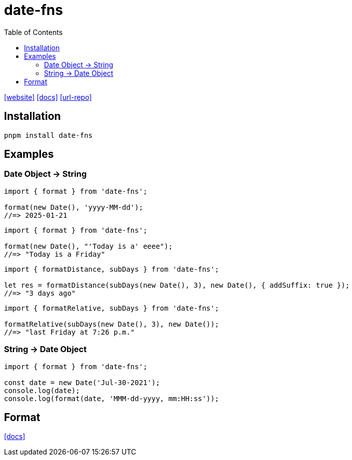 = date-fns
:toc: left
:url-repo: https://github.com/date-fns/date-fns
:url-website: https://date-fns.org/
:url-docs: https://date-fns.org/docs/Getting-Started

{url-website}[[website\]]
{url-docs}[[docs\]]
{url-repo}[[url-repo\]]

== Installation

[source,bash]
----
pnpm install date-fns
----

== Examples

=== Date Object -> String

[source,javascript]
----
import { format } from 'date-fns';

format(new Date(), 'yyyy-MM-dd');
//=> 2025-01-21
----

[source,javascript]
----
import { format } from 'date-fns';

format(new Date(), "'Today is a' eeee");
//=> "Today is a Friday"
----

[source,javascript]
----
import { formatDistance, subDays } from 'date-fns';

let res = formatDistance(subDays(new Date(), 3), new Date(), { addSuffix: true });
//=> "3 days ago"
----

[source,javascript]
----
import { formatRelative, subDays } from 'date-fns';

formatRelative(subDays(new Date(), 3), new Date());
//=> "last Friday at 7:26 p.m."
----

=== String -> Date Object

[source,javascript]
----
import { format } from 'date-fns';

const date = new Date('Jul-30-2021');
console.log(date);
console.log(format(date, 'MMM-dd-yyyy, mm:HH:ss'));
----

== Format

https://date-fns.org/docs/format[[docs\]]